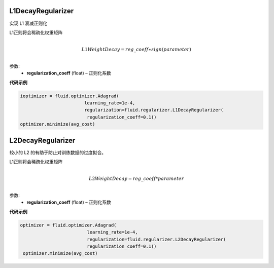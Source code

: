 .. _cn_api_fluid_regularizer_L1DecayRegularizer:

L1DecayRegularizer
>>>>>>>>>>>>

.. py:class:: paddle.fluid.regularizer.L1DecayRegularizer(regularization_coeff=0.0)

实现 L1 衰减正则化

L1正则将会稀疏化权重矩阵


.. math::
            \\L1WeightDecay=reg\_coeff∗sign(parameter)\\

参数:
  - **regularization_coeff** (float) – 正则化系数
  
**代码示例**

..  code-block:: python
    
    ioptimizer = fluid.optimizer.Adagrad(
                            learning_rate=1e-4,
                            regularization=fluid.regularizer.L1DecayRegularizer(
                             regularization_coeff=0.1))
    optimizer.minimize(avg_cost)
    
  
  
.. _cn_api_fluid_regularizer_L2DecayRegularizer:

L2DecayRegularizer
>>>>>>>>>>>>

.. py:class:: paddle.fluid.regularizer.L2DecayRegularizer(regularization_coeff=0.0)

较小的 L2 的有助于防止对训练数据的过度拟合。

L1正则将会稀疏化权重矩阵


.. math::
            \\L2WeightDecay=reg\_coeff*parameter\\

参数:
  - **regularization_coeff** (float) – 正则化系数
  
**代码示例**

..  code-block:: python
    
   optimizer = fluid.optimizer.Adagrad(
                            learning_rate=1e-4,
                            regularization=fluid.regularizer.L2DecayRegularizer(
                            regularization_coeff=0.1))
    optimizer.minimize(avg_cost)
